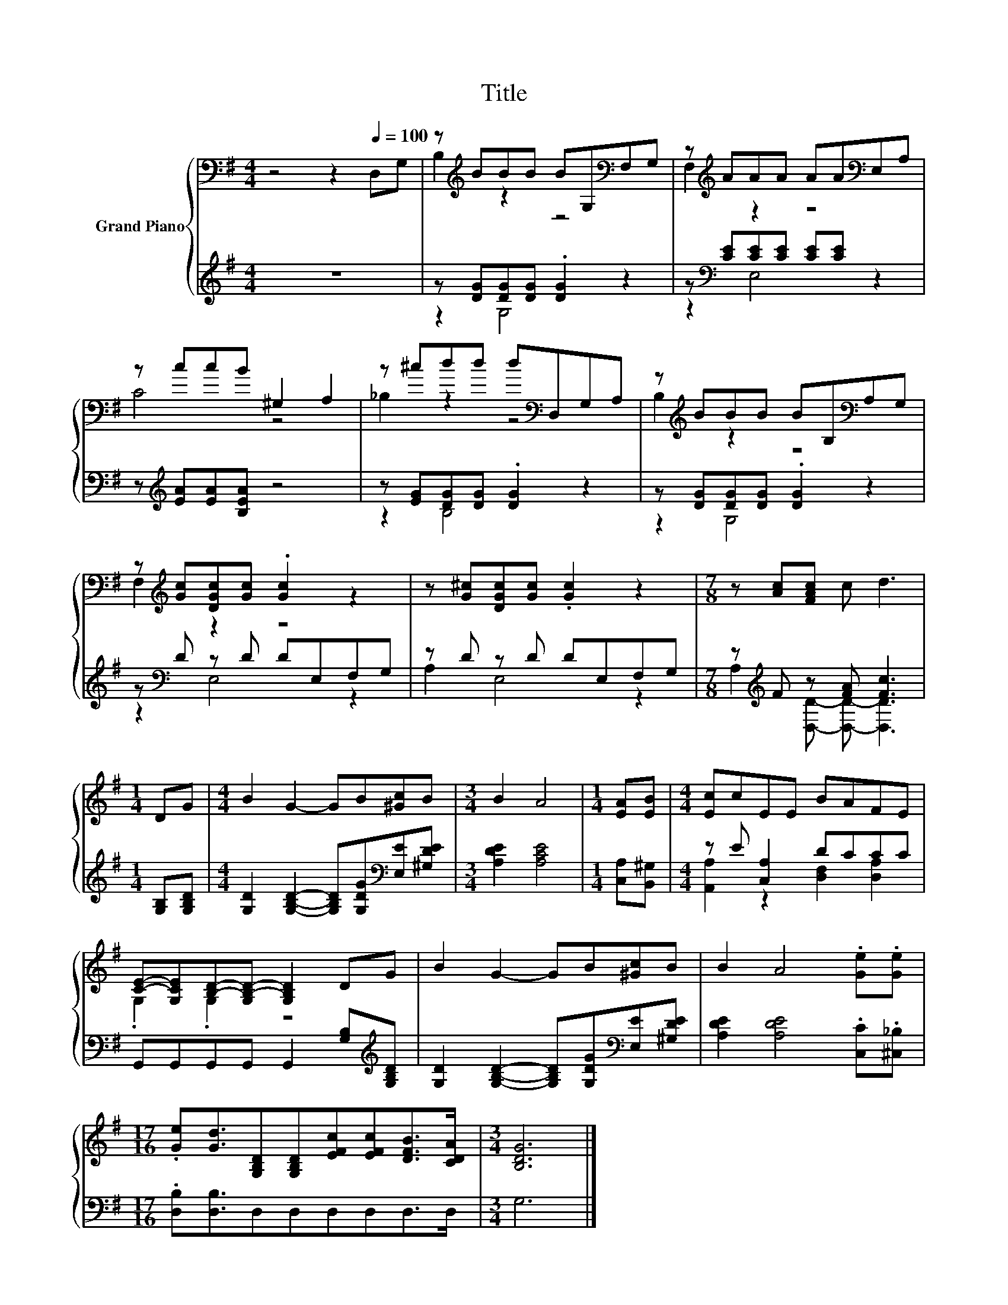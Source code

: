 X:1
T:Title
%%score { ( 1 3 ) | ( 2 4 ) }
L:1/8
M:4/4
K:G
V:1 bass nm="Grand Piano"
V:3 bass 
V:2 treble 
V:4 treble 
V:1
 z4 z2[Q:1/4=100] D,G, | z[K:treble] BBB BG,[K:bass]F,G, | z[K:treble] AAA AA[K:bass]E,A, | %3
 z ccB ^G,2 A,2 | z ^cdd d[K:bass]D,G,A, | z[K:treble] BBB BB,[K:bass]A,G, | %6
 z[K:treble] [Gc][DGc][Gc] .[Gc]2 z2 | z [G^c][DGc][Gc] .[Gc]2 z2 |[M:7/8] z [Ac][FAc] c d3 | %9
[M:1/4] DG |[M:4/4] B2 G2- GB[^Gc]B |[M:3/4] B2 A4 |[M:1/4] [EA][EB] |[M:4/4] [Ec]cEE BAFE | %14
 [CE]-[G,CE][B,D]-[G,B,-D-] [G,B,D]2 DG | B2 G2- GB[^Gc]B | B2 A4 .[Ge].[Ge] | %17
[M:17/16] .[Ge][Gd]3/2[G,B,D][G,B,D][EFc][EFc][DFB]>[CDA] |[M:3/4] [B,DG]6 |] %19
V:2
 z8 | z [DG][DG][DG] .[DG]2 z2 | z[K:bass] [CE][CE][CE] [CE][CE] z2 | %3
 z[K:treble] [EA][EA][B,EA] z4 | z [EG][DG][DG] .[DG]2 z2 | z [DG][DG][DG] .[DG]2 z2 | %6
 z[K:bass] D z D DE,F,G, | z D z D DE,F,G, |[M:7/8] z[K:treble] F z [FA] [Fc]3 | %9
[M:1/4] [G,B,][G,B,D] |[M:4/4] [G,D]2 [G,B,D]2- [G,B,D][G,DG][K:bass][E,E][^G,DE] | %11
[M:3/4] [A,DE]2 [A,CE]4 |[M:1/4] [C,A,][B,,^G,] |[M:4/4] z E [C,A,]2 DCCC | %14
 G,,G,,G,,G,, G,,2 [G,B,][K:treble][G,B,D] | [G,D]2 [G,B,D]2- [G,B,D][G,DG][K:bass][E,E][^G,DE] | %16
 [A,DE]2 [A,DE]4 .[C,C].[^C,_B,] |[M:17/16] .[D,B,][D,B,]3/2D,D,D,D,D,>D, |[M:3/4] G,6 |] %19
V:3
 x8 | B,2[K:treble] z2 z4[K:bass] | F,2[K:treble] z2 z4[K:bass] | C4 z4 | _B,2 z2 z4[K:bass] | %5
 B,2[K:treble] z2 z4[K:bass] | F,2[K:treble] z2 z4 | x8 |[M:7/8] x7 |[M:1/4] x2 |[M:4/4] x8 | %11
[M:3/4] x6 |[M:1/4] x2 |[M:4/4] x8 | .G,2 .G,2 z4 | x8 | x8 |[M:17/16] x17/2 |[M:3/4] x6 |] %19
V:4
 x8 | z2 G,4 z2 | z2[K:bass] E,4 z2 | x[K:treble] x7 | z2 B,4 z2 | z2 G,4 z2 | z2[K:bass] E,4 z2 | %7
 A,2 E,4 z2 |[M:7/8] A,2[K:treble] [D,D]- [D,D]- [D,D]3 |[M:1/4] x2 |[M:4/4] x6[K:bass] x2 | %11
[M:3/4] x6 |[M:1/4] x2 |[M:4/4] [A,,A,]2 z2 [D,F,]2 [D,A,]2 | x7[K:treble] x | x6[K:bass] x2 | x8 | %17
[M:17/16] x17/2 |[M:3/4] x6 |] %19


